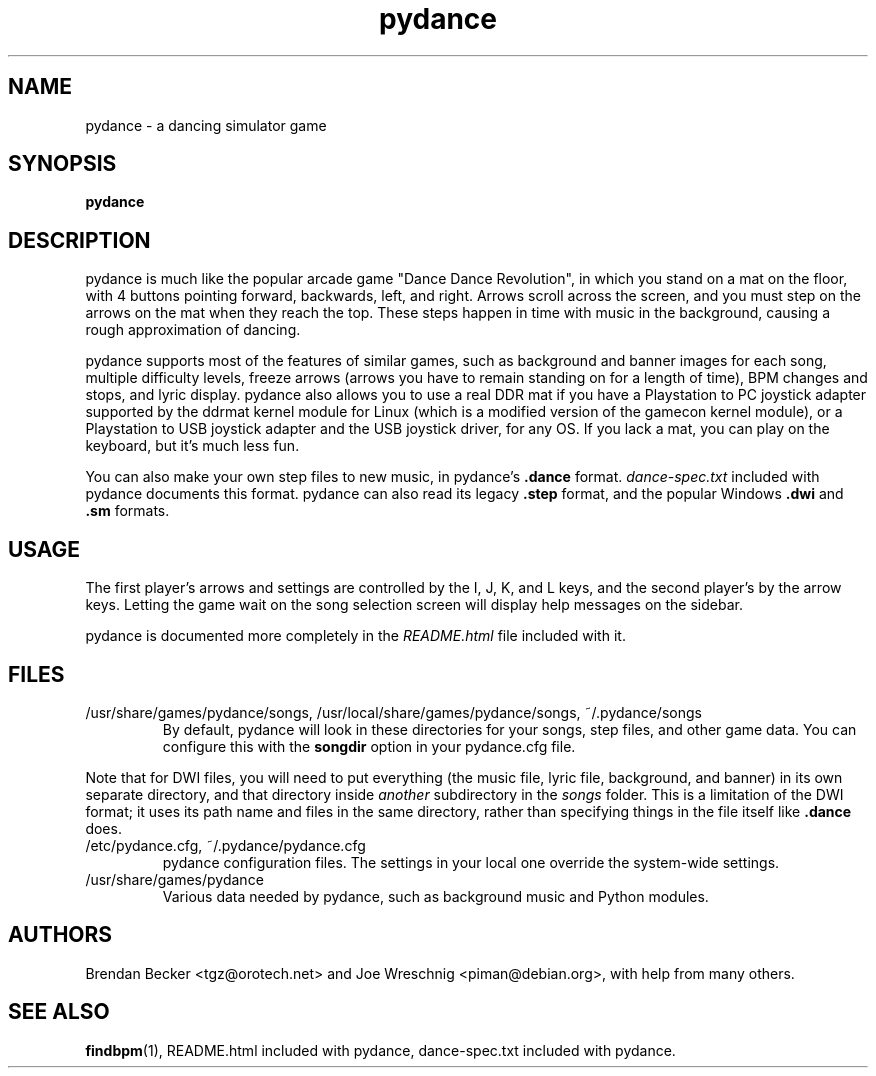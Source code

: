 .TH pydance 6 "June 2nd, 2003"
.SH NAME
pydance \- a dancing simulator game
.SH SYNOPSIS
\fBpydance\fR
.SH DESCRIPTION
pydance is much like the popular arcade game "Dance Dance Revolution", in
which you stand on a mat on the floor, with 4 buttons pointing forward,
backwards, left, and right. Arrows scroll across the screen, and you must
step on the arrows on the mat when they reach the top. These steps
happen in time with music in the background, causing a rough approximation
of dancing.
.PP
pydance supports most of the features of similar games, such as background
and banner images for each song, multiple difficulty levels, freeze
arrows (arrows you have to remain standing on for a length of time), BPM
changes and stops, and lyric display. pydance also allows you to use a real
DDR mat if you have a Playstation to PC joystick adapter supported by the
ddrmat kernel module for Linux (which is a modified version of the gamecon
kernel module), or a Playstation to USB joystick adapter and the USB
joystick driver, for any OS. If you lack a mat, you can play on the
keyboard, but it's much less fun.
.PP
You can also make your own step files to new music, in pydance's \fB.dance\fR
format. \fIdance-spec.txt\fR included with pydance documents this format.
pydance can also read its legacy \fB.step\fR format, and the popular Windows
\fB.dwi\fR and \fB.sm\fR formats.
.SH USAGE
The first player's arrows and settings are controlled by the I, J, K, and L
keys, and the second player's by the arrow keys. Letting the game wait on
the song selection screen will display help messages on the sidebar.
.PP
pydance is documented more completely in the \fIREADME.html\fR file included
with it.
.SH FILES
.IP /usr/share/games/pydance/songs,\ /usr/local/share/games/pydance/songs,\ ~/.pydance/songs
By default, pydance will look in these directories for your songs, step files,
and other game data. You can configure this with the \fBsongdir\fR
option in your pydance.cfg file.
.PP
Note that for DWI files, you will need to put everything (the music file,
lyric file, background, and banner) in its own separate directory, and
that directory inside \fIanother\fR subdirectory in the \fIsongs\fR
folder. This is a limitation of the DWI format; it uses its path name
and files in the same directory, rather than specifying things in the
file itself like \fB.dance\fR does.
.IP /etc/pydance.cfg,\ ~/.pydance/pydance.cfg
pydance configuration files. The settings in your local one override
the system-wide settings.
.IP /usr/share/games/pydance
Various data needed by pydance, such as background music and Python modules.
.SH AUTHORS
Brendan Becker <tgz@orotech.net> and Joe Wreschnig <piman@debian.org>,
with help from many others.
.SH SEE ALSO
\fBfindbpm\fR(1),
README.html included with pydance,
dance-spec.txt included with pydance.
